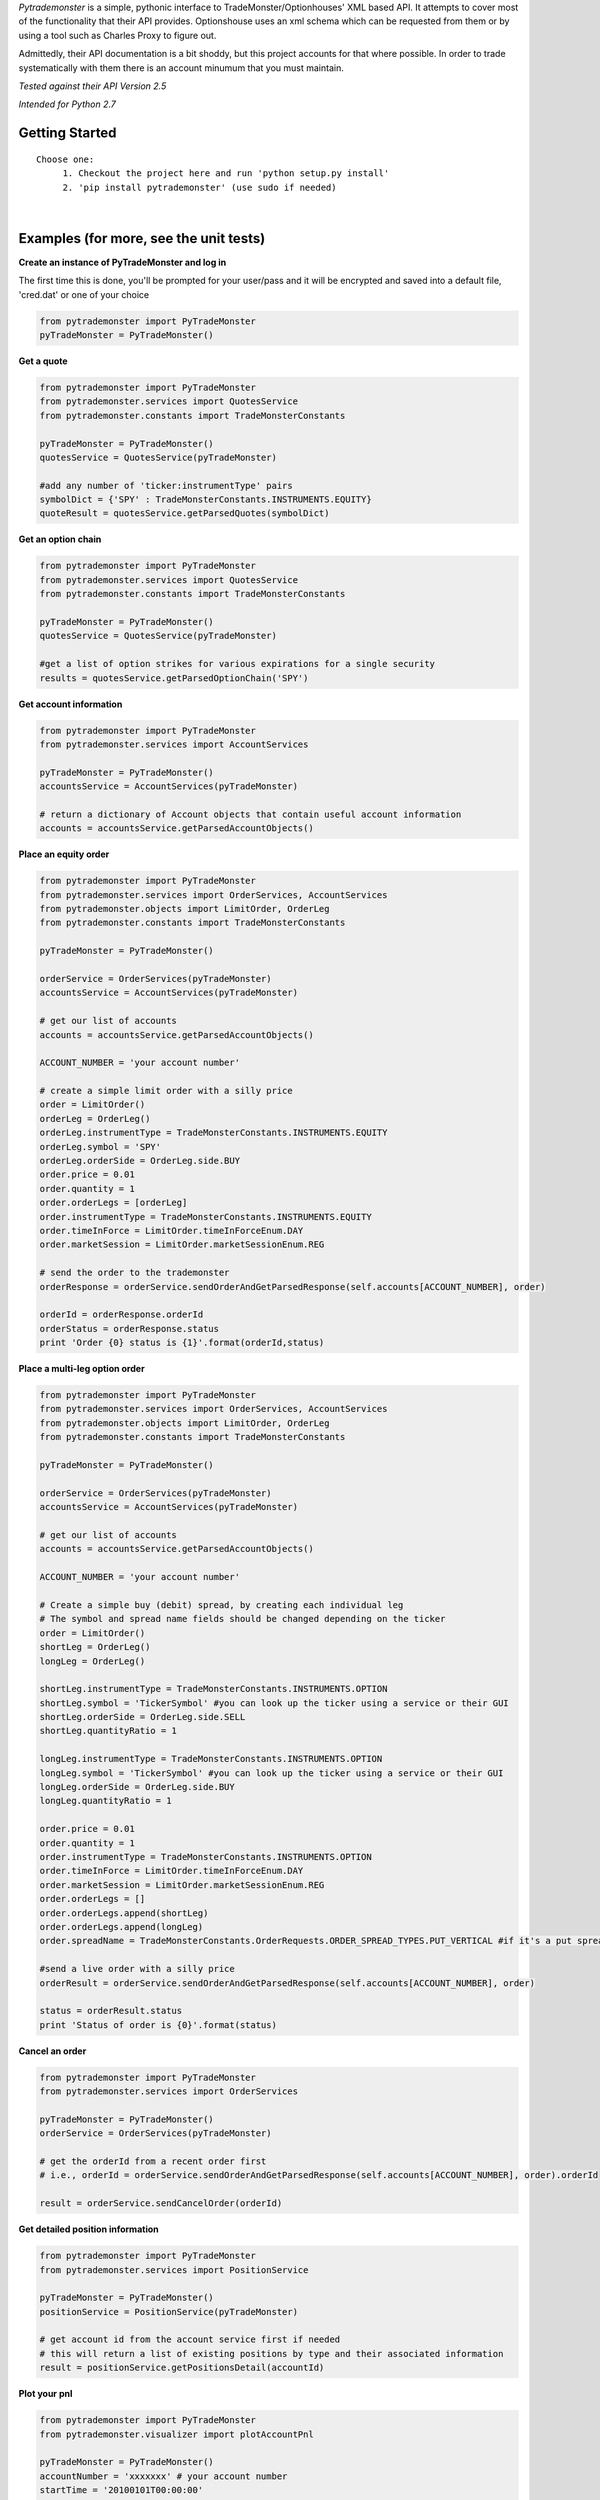 *Pytrademonster* is a simple, pythonic interface to TradeMonster/Optionhouses' XML based API. It attempts to cover
most of the functionality that their API provides. Optionshouse uses an xml schema which can be requested from them or by using a tool such as Charles Proxy to figure out.

Admittedly, their API documentation is a bit shoddy, but this project
accounts for that where possible. In order to trade systematically with them there is an account minumum that you must maintain.

*Tested against their API Version 2.5*

*Intended for Python 2.7*

Getting Started
===============
::

    Choose one:
         1. Checkout the project here and run 'python setup.py install'
         2. 'pip install pytrademonster' (use sudo if needed)

|
Examples (for more, see the unit tests)
========

**Create an instance of PyTradeMonster and log in**

The first time this is done, you'll be prompted for your user/pass
and it will be encrypted and saved into a default file, 'cred.dat' or one of your choice

.. code-block:: python

    from pytrademonster import PyTradeMonster
    pyTradeMonster = PyTradeMonster()

**Get a quote**

.. code-block:: python

    from pytrademonster import PyTradeMonster
    from pytrademonster.services import QuotesService
    from pytrademonster.constants import TradeMonsterConstants

    pyTradeMonster = PyTradeMonster()
    quotesService = QuotesService(pyTradeMonster)

    #add any number of 'ticker:instrumentType' pairs
    symbolDict = {'SPY' : TradeMonsterConstants.INSTRUMENTS.EQUITY}
    quoteResult = quotesService.getParsedQuotes(symbolDict)

**Get an option chain**

.. code-block:: python

    from pytrademonster import PyTradeMonster
    from pytrademonster.services import QuotesService
    from pytrademonster.constants import TradeMonsterConstants
    
    pyTradeMonster = PyTradeMonster()
    quotesService = QuotesService(pyTradeMonster)
    
    #get a list of option strikes for various expirations for a single security
    results = quotesService.getParsedOptionChain('SPY')
    
**Get account information**

.. code-block:: python

    from pytrademonster import PyTradeMonster
    from pytrademonster.services import AccountServices

    pyTradeMonster = PyTradeMonster()
    accountsService = AccountServices(pyTradeMonster)
    
    # return a dictionary of Account objects that contain useful account information
    accounts = accountsService.getParsedAccountObjects()


**Place an equity order**

.. code-block:: python

    from pytrademonster import PyTradeMonster
    from pytrademonster.services import OrderServices, AccountServices
    from pytrademonster.objects import LimitOrder, OrderLeg
    from pytrademonster.constants import TradeMonsterConstants
    
    pyTradeMonster = PyTradeMonster()

    orderService = OrderServices(pyTradeMonster)
    accountsService = AccountServices(pyTradeMonster)
    
    # get our list of accounts
    accounts = accountsService.getParsedAccountObjects()
    
    ACCOUNT_NUMBER = 'your account number'
    
    # create a simple limit order with a silly price
    order = LimitOrder()
    orderLeg = OrderLeg()
    orderLeg.instrumentType = TradeMonsterConstants.INSTRUMENTS.EQUITY
    orderLeg.symbol = 'SPY'
    orderLeg.orderSide = OrderLeg.side.BUY
    order.price = 0.01
    order.quantity = 1
    order.orderLegs = [orderLeg]
    order.instrumentType = TradeMonsterConstants.INSTRUMENTS.EQUITY
    order.timeInForce = LimitOrder.timeInForceEnum.DAY
    order.marketSession = LimitOrder.marketSessionEnum.REG

    # send the order to the trademonster
    orderResponse = orderService.sendOrderAndGetParsedResponse(self.accounts[ACCOUNT_NUMBER], order)
    
    orderId = orderResponse.orderId
    orderStatus = orderResponse.status
    print 'Order {0} status is {1}'.format(orderId,status)

**Place a multi-leg option order**

.. code-block:: python
    
    from pytrademonster import PyTradeMonster
    from pytrademonster.services import OrderServices, AccountServices
    from pytrademonster.objects import LimitOrder, OrderLeg
    from pytrademonster.constants import TradeMonsterConstants
    
    pyTradeMonster = PyTradeMonster()

    orderService = OrderServices(pyTradeMonster)
    accountsService = AccountServices(pyTradeMonster)
    
    # get our list of accounts
    accounts = accountsService.getParsedAccountObjects()
    
    ACCOUNT_NUMBER = 'your account number'
    
    # Create a simple buy (debit) spread, by creating each individual leg   
    # The symbol and spread name fields should be changed depending on the ticker
    order = LimitOrder()
    shortLeg = OrderLeg()
    longLeg = OrderLeg()

    shortLeg.instrumentType = TradeMonsterConstants.INSTRUMENTS.OPTION
    shortLeg.symbol = 'TickerSymbol' #you can look up the ticker using a service or their GUI
    shortLeg.orderSide = OrderLeg.side.SELL
    shortLeg.quantityRatio = 1

    longLeg.instrumentType = TradeMonsterConstants.INSTRUMENTS.OPTION
    longLeg.symbol = 'TickerSymbol' #you can look up the ticker using a service or their GUI
    longLeg.orderSide = OrderLeg.side.BUY
    longLeg.quantityRatio = 1

    order.price = 0.01
    order.quantity = 1
    order.instrumentType = TradeMonsterConstants.INSTRUMENTS.OPTION
    order.timeInForce = LimitOrder.timeInForceEnum.DAY
    order.marketSession = LimitOrder.marketSessionEnum.REG
    order.orderLegs = []
    order.orderLegs.append(shortLeg)
    order.orderLegs.append(longLeg)
    order.spreadName = TradeMonsterConstants.OrderRequests.ORDER_SPREAD_TYPES.PUT_VERTICAL #if it's a put spread

    #send a live order with a silly price
    orderResult = orderService.sendOrderAndGetParsedResponse(self.accounts[ACCOUNT_NUMBER], order)

    status = orderResult.status
    print 'Status of order is {0}'.format(status)
    
  
**Cancel an order**

.. code-block:: python
    
    from pytrademonster import PyTradeMonster
    from pytrademonster.services import OrderServices

    pyTradeMonster = PyTradeMonster()
    orderService = OrderServices(pyTradeMonster)
    
    # get the orderId from a recent order first
    # i.e., orderId = orderService.sendOrderAndGetParsedResponse(self.accounts[ACCOUNT_NUMBER], order).orderId
    
    result = orderService.sendCancelOrder(orderId)
    
    
**Get detailed position information**

.. code-block:: python
    
    from pytrademonster import PyTradeMonster
    from pytrademonster.services import PositionService
    
    pyTradeMonster = PyTradeMonster()
    positionService = PositionService(pyTradeMonster)
    
    # get account id from the account service first if needed
    # this will return a list of existing positions by type and their associated information
    result = positionService.getPositionsDetail(accountId)
    

**Plot your pnl**

.. code-block:: python
    
    from pytrademonster import PyTradeMonster
    from pytrademonster.visualizer import plotAccountPnl
    
    pyTradeMonster = PyTradeMonster()
    accountNumber = 'xxxxxxx' # your account number
    startTime = '20100101T00:00:00'
    endTime = '20150730T00:00:00'
    plotAccountPnl(pyTradeMonster, TradeMonsterConstants.AccountRequests.TRANSACTION_TYPES.TRADE, accountNumber, startTime, endTime, 'AAPL')



Functions provided
==================
This tries to be as consistent with their API as possible, but some functions just don't work as described. 
The coverage is fairly robust, but not a complete representation of their entire API. 

::
    
    For more details, look at the XML mappings in *constants.py* as well as the function calls in the services.
    


Future development
==================

This is certainly a work in progress, and no guarantees, but feel free to shoot me a note here for anything you'd like to see.
